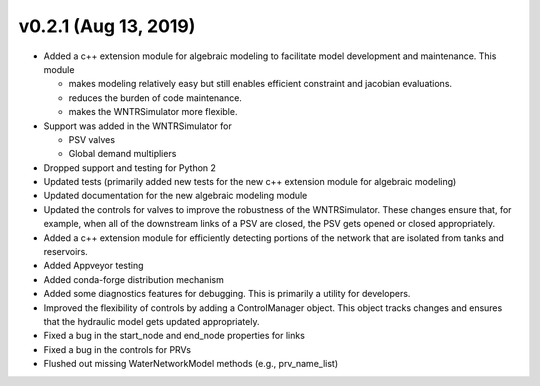 .. _whatsnew_0210:

v0.2.1 (Aug 13, 2019)
---------------------------------------------------

* Added a c++ extension module for algebraic modeling to facilitate model development and maintenance. This module

  * makes modeling relatively easy but still enables efficient constraint and jacobian evaluations.
  * reduces the burden of code maintenance. 
  * makes the WNTRSimulator more flexible.

* Support was added in the WNTRSimulator for

  * PSV valves
  * Global demand multipliers

* Dropped support and testing for Python 2
* Updated tests (primarily added new tests for the new c++ extension module for algebraic modeling)
* Updated documentation for the new algebraic modeling module
* Updated the controls for valves to improve the robustness of the WNTRSimulator. These changes ensure that, for example, when all of the downstream links of a PSV are closed, the PSV gets opened or closed appropriately.
* Added a c++ extension module for efficiently detecting portions of the network that are isolated from tanks and reservoirs.
* Added Appveyor testing
* Added conda-forge distribution mechanism
* Added some diagnostics features for debugging. This is primarily a utility for developers.
* Improved the flexibility of controls by adding a ControlManager object. This object tracks changes and ensures that the hydraulic model gets updated appropriately.
* Fixed a bug in the start_node and end_node properties for links
* Fixed a bug in the controls for PRVs
* Flushed out missing WaterNetworkModel methods (e.g., prv_name_list)
